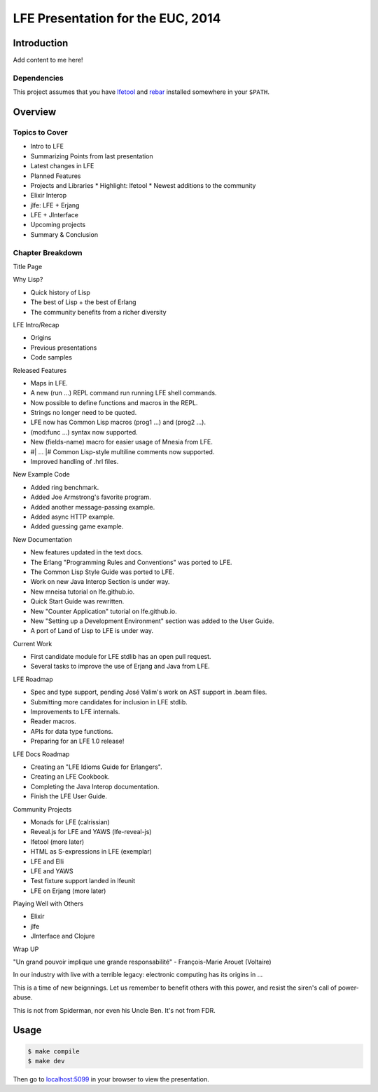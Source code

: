 ##################################
LFE Presentation for the EUC, 2014
##################################


Introduction
============

Add content to me here!


Dependencies
------------

This project assumes that you have `lfetool`_ and `rebar`_ installed
somewhere in your ``$PATH``.


Overview
========

Topics to Cover
---------------

* Intro to LFE
* Summarizing Points from last presentation
* Latest changes in LFE
* Planned Features
* Projects and Libraries
  * Highlight: lfetool
  * Newest additions to the community
* Elixir Interop
* jlfe: LFE + Erjang
* LFE + JInterface
* Upcoming projects
* Summary & Conclusion


Chapter Breakdown
-----------------

Title Page

Why Lisp?

* Quick history of Lisp
* The best of Lisp + the best of Erlang
* The community benefits from a richer diversity

LFE Intro/Recap

* Origins
* Previous presentations
* Code samples

Released Features

* Maps in LFE.
* A new (run ...) REPL command run running LFE shell commands.
* Now possible to define functions and macros in the REPL.
* Strings no longer need to be quoted.
* LFE now has Common Lisp macros (prog1 ...) and (prog2 ...).
* (mod:func ...) syntax now supported.
* New (fields-name) macro for easier usage of Mnesia from LFE.
* #| ... |# Common Lisp-style multiline comments now supported.
* Improved handling of .hrl files.

New Example Code

* Added ring benchmark.
* Added Joe Armstrong's favorite program.
* Added another message-passing example.
* Added async HTTP example.
* Added guessing game example.

New Documentation

* New features updated in the text docs.
* The Erlang "Programming Rules and Conventions" was ported to LFE.
* The Common Lisp Style Guide was ported to LFE.
* Work on new Java Interop Section is under way.
* New mneisa tutorial on lfe.github.io.
* Quick Start Guide was rewritten.
* New "Counter Application" tutorial on lfe.github.io.
* New "Setting up a Development Environment" section was added to the User
  Guide.
* A port of Land of Lisp to LFE is under way.

Current Work

* First candidate module for LFE stdlib has an open pull request.
* Several tasks to improve the use of Erjang and Java from LFE.

LFE Roadmap

* Spec and type support, pending José Valim's work on AST support in .beam
  files.
* Submitting more candidates for inclusion in LFE stdlib.
* Improvements to LFE internals.
* Reader macros.
* APIs for data type functions.
* Preparing for an LFE 1.0 release!

LFE Docs Roadmap

* Creating an "LFE Idioms Guide for Erlangers".
* Creating an LFE Cookbook.
* Completing the Java Interop documentation.
* Finish the LFE User Guide.

Community Projects

* Monads for LFE (calrissian)
* Reveal.js for LFE and YAWS (lfe-reveal-js)
* lfetool (more later)
* HTML as S-expressions in LFE (exemplar)
* LFE and Elli
* LFE and YAWS
* Test fixture support landed in lfeunit
* LFE on Erjang (more later)

Playing Well with Others

* Elixir
* jlfe
* JInterface and Clojure

Wrap UP

"Un grand pouvoir implique une grande responsabilité"
- François-Marie Arouet (Voltaire)


In our industry with live with a terrible legacy: electronic computing
has its origins in ...

This is a time of new beignnings. Let us remember to benefit others
with this power, and resist the siren's call of power-abuse.

This is not from Spiderman, nor even his Uncle Ben. It's not from FDR.


Usage
=====

.. code:: bash

    $ make compile
    $ make dev

Then go to `localhost:5099`_ in your browser to view the presentation.


.. Links
.. =====

.. _lfetool: https://github.com/lfe/lfetool
.. _rebar: https://github.com/rebar/rebar
.. _localhost:5099: http://localhost:5099/
